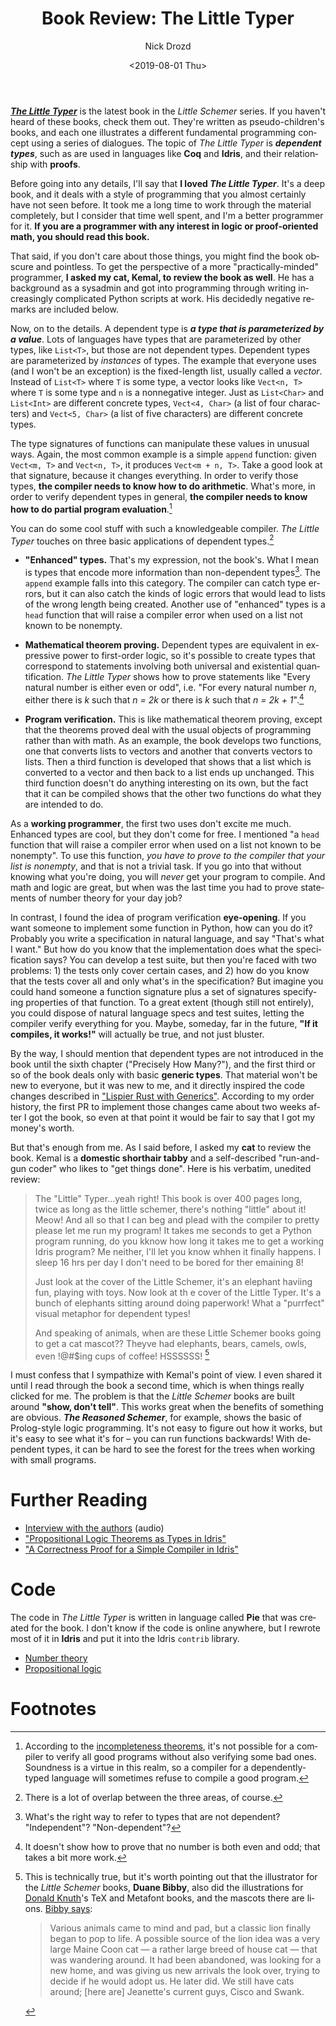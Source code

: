 #+OPTIONS: ':nil *:t -:t ::t <:t H:3 \n:nil ^:t arch:headline
#+OPTIONS: author:t broken-links:nil c:nil creator:nil
#+OPTIONS: d:(not "LOGBOOK") date:t e:t email:nil f:t inline:t num:t
#+OPTIONS: p:nil pri:nil prop:nil stat:t tags:t tasks:t tex:t
#+OPTIONS: timestamp:t title:t toc:nil todo:t |:t
#+TITLE: Book Review: The Little Typer
#+DATE: <2019-08-01 Thu>
#+AUTHOR: Nick Drozd
#+EMAIL: nicholasdrozd@gmail.com
#+LANGUAGE: en
#+SELECT_TAGS: export
#+EXCLUDE_TAGS: noexport
#+CREATOR: Emacs 27.0.50 (Org mode 9.2.1)
#+JEKYLL_LAYOUT: post
#+JEKYLL_CATEGORIES:
#+JEKYLL_TAGS:

[[http://thelittletyper.com/][*/The Little Typer/*]] is the latest book in the /Little Schemer/ series. If you haven't heard of these books, check them out. They're written as pseudo-children's books, and each one illustrates a different fundamental programming concept using a series of dialogues. The topic of /The Little Typer/ is */dependent types/*, such as are used in languages like *Coq* and *Idris*, and their relationship with *proofs*.

Before going into any details, I'll say that *I loved /The Little Typer/*. It's a deep book, and it deals with a style of programming that you almost certainly have not seen before. It took me a long time to work through the material completely, but I consider that time well spent, and I'm a better programmer for it. *If you are a programmer with any interest in logic or proof-oriented math, you should read this book.*

That said, if you don't care about those things, you might find the book obscure and pointless. To get the perspective of a more "practically-minded" programmer, *I asked my cat, Kemal, to review the book as well*. He has a background as a sysadmin and got into programming through writing increasingly complicated Python scripts at work. His decidedly negative remarks are included below.

[[/assets/2019-08-01-little-typer/little-typer-cat.jpeg]]

Now, on to the details. A dependent type is /*a type that is parameterized by a value*/. Lots of languages have types that are parameterized by other types, like =List<T>=, but those are not dependent types. Dependent types are parameterized by /instances/ of types. The example that everyone uses (and I won't be an exception) is the fixed-length list, usually called a /vector/. Instead of =List<T>= where =T= is some type, a vector looks like =Vect<n, T>= where =T= is some type and =n= is a nonnegative integer. Just as =List<Char>= and =List<Int>= are different concrete types, =Vect<4, Char>= (a list of four characters) and =Vect<5, Char>= (a list of five characters) are different concrete types.

The type signatures of functions can manipulate these values in unusual ways. Again, the most common example is a simple =append= function: given =Vect<m, T>= and =Vect<n, T>=, it produces =Vect<m + n, T>=. Take a good look at that signature, because it changes everything. In order to verify those types, *the compiler needs to know how to do arithmetic*. What's more, in order to verify dependent types in general, *the compiler needs to know how to do partial program evaluation*.[fn:1]

You can do some cool stuff with such a knowledgeable compiler. /The Little Typer/ touches on three basic applications of dependent types.[fn:2]

- *"Enhanced" types.* That's my expression, not the book's. What I mean is types that encode more information than non-dependent types[fn:3]. The =append= example falls into this category. The compiler can catch type errors, but it can also catch the kinds of logic errors that would lead to lists of the wrong length being created. Another use of "enhanced" types is a =head= function that will raise a compiler error when used on a list not known to be nonempty.

- *Mathematical theorem proving.* Dependent types are equivalent in expressive power to first-order logic, so it's possible to create types that correspond to statements involving both universal and existential quantification. /The Little Typer/ shows how to prove statements like "Every natural number is either even or odd", i.e. "For every natural number /n/, either there is /k/ such that /n = 2k/ or there is /k/ such that /n = 2k + 1/".[fn:4]

- *Program verification.* This is like mathematical theorem proving, except that the theorems proved deal with the usual objects of programming rather than with math. As an example, the book develops two functions, one that converts lists to vectors and another that converts vectors to lists. Then a third function is developed that shows that a list which is converted to a vector and then back to a list ends up unchanged. This third function doesn't do anything interesting on its own, but the fact that it can be compiled shows that the other two functions do what they are intended to do.

As a *working programmer*, the first two uses don't excite me much. Enhanced types are cool, but they don't come for free. I mentioned "a =head= function that will raise a compiler error when used on a list not known to be nonempty". To use this function, /you have to prove to the compiler that your list is nonempty/, and that is not a trivial task. If you go into that without knowing what you're doing, you will /never/ get your program to compile. And math and logic are great, but when was the last time you had to prove statements of number theory for your day job?

In contrast, I found the idea of program verification *eye-opening*. If you want someone to implement some function in Python, how can you do it? Probably you write a specification in natural language, and say "That's what I want." But how do you know that the implementation does what the specification says? You can develop a test suite, but then you're faced with two problems: 1) the tests only cover certain cases, and 2) how do you know that the tests cover all and only what's in the specification? But imagine you could hand someone a function signature plus a set of signatures specifying properties of that function. To a great extent (though still not entirely), you could dispose of natural language specs and test suites, letting the compiler verify everything for you. Maybe, someday, far in the future, *"If it compiles, it works!"* will actually be true, and not just bluster.

By the way, I should mention that dependent types are not introduced in the book until the sixth chapter ("Precisely How Many?"), and the first third or so of the book deals only with basic *generic types*. That material won't be new to everyone, but it was new to me, and it directly inspired the code changes described in [[https://nickdrozd.github.io/2019/04/18/rust-generics.html]["Lispier Rust with Generics"]]. According to my order history, the first PR to implement those changes came about two weeks after I got the book, so even at that point it would be fair to say that I got my money's worth.

But that's enough from me. As I said before, I asked my *cat* to review the book. Kemal is a *domestic shorthair tabby* and a self-described "run-and-gun coder" who likes to "get things done". Here is his verbatim, unedited review:

#+begin_quote
The "Little" Typer...yeah right! This book is over 400 pages long, twice as long as the little schemer, there's nothing "little" about it! Meow! And all so that I can beg and plead with the compiler to pretty please let me run my program! It takes me seconds to get a Python program running, do you kknow how long it takes me to get a working Idris program? Me neither, I'll let you know whhen it finally happens. I sleep 16 hrs per day I don't need to be bored for ther emaining 8!

Just look at the cover of the Little Schemer, it's an elephant haviing fun, playing with toys. Now look at th e cover of the Little Typer. It's a bunch of elephants sitting around doing paperwork! What a "purrfect" visual metaphor for dependent types!

And speaking of animals, when are these Little Schemer books going to get a cat mascot?? Theyve had elephants, bears, camels, owls, even !@#$ing cups of coffee! HSSSSSS! [fn:5]
#+end_quote

I must confess that I sympathize with Kemal's point of view. I even shared it until I read through the book a second time, which is when things really clicked for me. The problem is that the /Little Schemer/ books are built around *"show, don't tell"*. This works great when the benefits of something are obvious. */The Reasoned Schemer/*, for example, shows the basic of Prolog-style logic programming. It's not easy to figure out how it works, but it's easy to see what it's for -- you can run functions backwards! With dependent types, it can be hard to see the forest for the trees when working with small programs.

* Further Reading

- [[https://corecursive.com/023-little-typer-and-pie-language/][Interview with the authors]] (audio)
- [[https://nickdrozd.github.io/2019/04/10/idris-props.html]["Propositional Logic Theorems as Types in Idris"]]
- [[https://nickdrozd.github.io/2019/06/10/compiler-proof.html]["A Correctness Proof for a Simple Compiler in Idris"]]

* Code

The code in /The Little Typer/ is written in language called *Pie* that was created for the book. I don't know if the code is online anywhere, but I rewrote most of it in *Idris* and put it into the Idris =contrib= library.

- [[https://github.com/idris-lang/Idris-dev/blob/master/libs/contrib/Data/Nat/Parity.idr][Number theory]]
- [[https://github.com/idris-lang/Idris-dev/blob/master/libs/contrib/Data/Logic/Propositional.idr][Propositional logic]]

* Footnotes

[fn:1] According to the [[https://nickdrozd.github.io/2018/08/13/incompleteness.html][incompleteness theorems]], it's not possible for a compiler to verify all good programs without also verifying some bad ones. Soundness is a virtue in this realm, so a compiler for a dependently-typed language will sometimes refuse to compile a good program.

[fn:2] There is a lot of overlap between the three areas, of course.

[fn:3] What's the right way to refer to types that are not dependent? "Independent"? "Non-dependent"?

[fn:4] It doesn't show how to prove that no number is both even and odd; that takes a bit more work.

[fn:5] This is technically true, but it's worth pointing out that the illustrator for the /Little Schemer/ books, *Duane Bibby*, also did the illustrations for [[https://nickdrozd.github.io/2019/05/17/knuth-check.html][Donald Knuth]]'s TeX and Metafont books, and the mascots there are lions. [[https://tug.org/interviews/bibby.html][Bibby says]]:

#+begin_quote
Various animals came to mind and pad, but a classic lion finally began to pop to life. A possible source of the lion idea was a very large Maine Coon cat — a rather large breed of house cat — that was wandering around. It had been abandoned, was looking for a new home, and was giving us new arrivals the look over, trying to decide if he would adopt us. He later did. We still have cats around; [here are] Jeanette's current guys, Cisco and Swank.
#+end_quote

